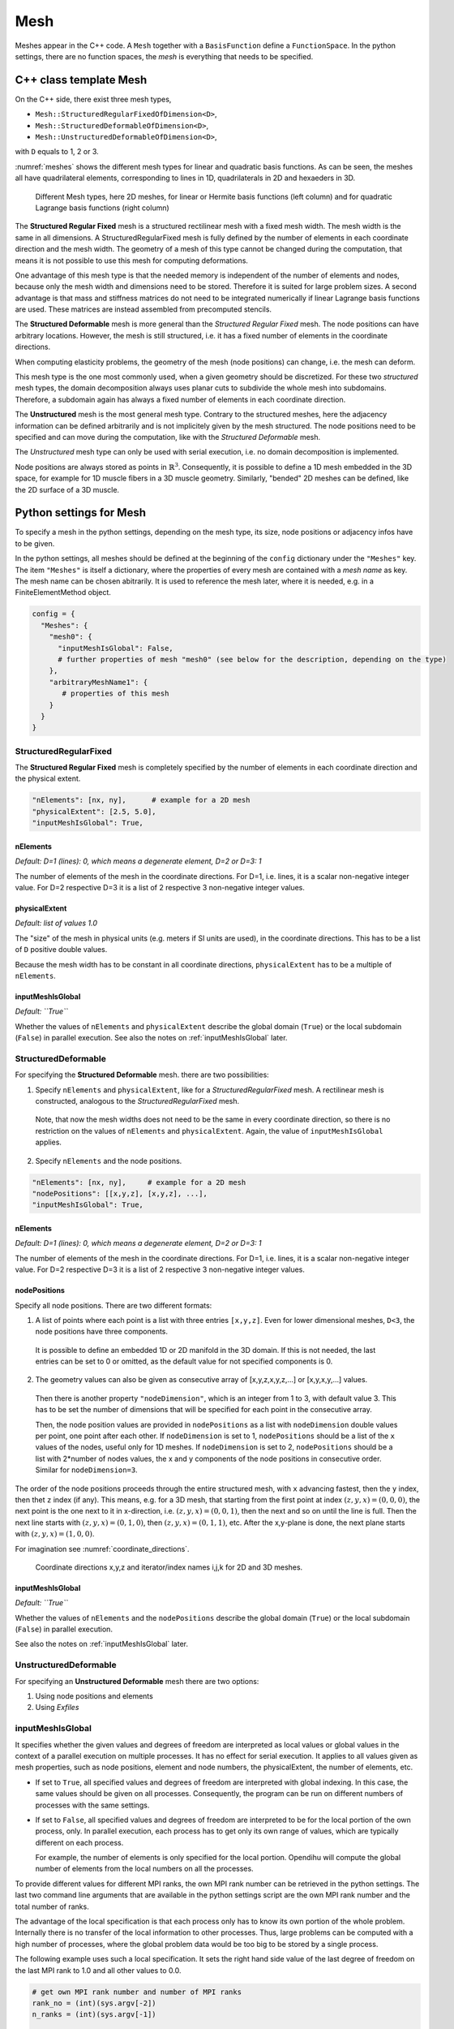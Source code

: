 
Mesh
=======

Meshes appear in the C++ code. A ``Mesh`` together with a ``BasisFunction`` define a ``FunctionSpace``. In the python settings, there are no function spaces, the *mesh* is everything that needs to be specified.

C++ class template Mesh
-------------------------

On the C++ side, there exist three mesh types, 

* ``Mesh::StructuredRegularFixedOfDimension<D>``,
* ``Mesh::StructuredDeformableOfDimension<D>``,
* ``Mesh::UnstructuredDeformableOfDimension<D>``,

with ``D`` equals to 1, 2 or 3.

:numref:`meshes` shows the different mesh types for linear and quadratic basis functions. As can be seen, the meshes all have quadrilateral elements, corresponding to lines in 1D, quadrilaterals in 2D and hexaeders in 3D.

.. _meshes:
.. figure:: meshes.svg
  :width: 50%

  Different Mesh types, here 2D meshes, for linear or Hermite basis functions (left column) and for quadratic Lagrange basis functions (right column)

The **Structured Regular Fixed** mesh is a structured rectilinear mesh with a fixed mesh width. The mesh width is the same in all dimensions. 
A StructuredRegularFixed mesh is fully defined by the number of elements in each coordinate direction and the mesh width.
The geometry of a mesh of this type cannot be changed during the computation, that means it is not possible to use this mesh for computing deformations.

One advantage of this mesh type is that the needed memory is independent of the number of elements and nodes, because only the mesh width and dimensions need to be stored. Therefore it is suited for large problem sizes.
A second advantage is that mass and stiffness matrices do not need to be integrated numerically if linear Lagrange basis functions are used. These matrices are instead assembled from precomputed stencils.

The **Structured Deformable** mesh is more general than the *Structured Regular Fixed* mesh. The node positions can have arbitrary locations.
However, the mesh is still structured, i.e. it has a fixed number of elements in the coordinate directions.

When computing elasticity problems, the geometry of the mesh (node positions) can change, i.e. the mesh can deform. 

This mesh type is the one most commonly used, when a given geometry should be discretized. For these two *structured* mesh types, the domain decomposition always uses planar cuts to subdivide the whole mesh into subdomains. Therefore, a subdomain again has always a fixed number of elements in each coordinate direction.

The **Unstructured** mesh is the most general mesh type. Contrary to the structured meshes, here the adjacency information can be defined arbitrarily and is not implicitely given by the mesh structured. 
The node positions need to be specified and can move during the computation, like with the *Structured Deformable* mesh.

The *Unstructured* mesh type can only be used with serial execution, i.e. no domain decomposition is implemented.

Node positions are always stored as points in :math:`\mathbb{R}^3`. Consequently, it is possible to define a 1D mesh embedded in the 3D space, for example for 1D muscle fibers in a 3D muscle geometry. Similarly, "bended" 2D meshes can be defined, like the 2D surface of a 3D muscle.
   
Python settings for Mesh
---------------------------
   
To specify a mesh in the python settings, depending on the mesh type, its size, node positions or adjacency infos have to be given.

In the python settings, all meshes should be defined at the beginning of the ``config`` dictionary under the ``"Meshes"`` key. 
The item ``"Meshes"`` is itself a dictionary, where the properties of every mesh are contained with a *mesh name* as key. The mesh name can be chosen abitrarily.
It is used to reference the mesh later, where it is needed, e.g. in a FiniteElementMethod object.

.. code-block:: python

  config = {
    "Meshes": {
      "mesh0": {
        "inputMeshIsGlobal": False,
        # further properties of mesh "mesh0" (see below for the description, depending on the type)
      },
      "arbitraryMeshName1": {
         # properties of this mesh
      }
    }
  }

StructuredRegularFixed
^^^^^^^^^^^^^^^^^^^^^^^ 
The **Structured Regular Fixed** mesh is completely specified by the number of elements in each coordinate direction and the physical extent.

.. code-block:: python

  "nElements": [nx, ny],      # example for a 2D mesh
  "physicalExtent": [2.5, 5.0],
  "inputMeshIsGlobal": True,

nElements
~~~~~~~~~~~~
*Default: D=1 (lines): 0, which means a degenerate element, D=2 or D=3: 1*

The number of elements of the mesh in the coordinate directions. For D=1, i.e. lines, it is a scalar non-negative integer value. For D=2 respective D=3 it is a list of 2 respective 3 non-negative integer values.
  
physicalExtent
~~~~~~~~~~~~~~~~
*Default: list of values 1.0*

The "size" of the mesh in physical units (e.g. meters if SI units are used), in the coordinate directions. This has to be a list of ``D``  positive double values.

Because the mesh width has to be constant in all coordinate directions, ``physicalExtent`` has to be a multiple of ``nElements``.

inputMeshIsGlobal
~~~~~~~~~~~~~~~~~~
*Default: ``True``*

Whether the values of ``nElements`` and ``physicalExtent`` describe the global domain (``True``) or the local subdomain (``False``) in parallel execution. See also the notes on :ref:`inputMeshIsGlobal` later.

StructuredDeformable
^^^^^^^^^^^^^^^^^^^^^^^ 
For specifying the **Structured Deformable** mesh. there are two possibilities: 

1. Specify ``nElements`` and ``physicalExtent``, like for a *StructuredRegularFixed* mesh. A rectilinear mesh is constructed, analogous to the *StructuredRegularFixed* mesh. 

  Note, that now the mesh widths does not need to be the same in every coordinate direction, so there is no restriction on the values of ``nElements`` and ``physicalExtent``.
  Again, the value of ``inputMeshIsGlobal`` applies.
  
2. Specify ``nElements`` and the node positions.

.. code-block:: python

  "nElements": [nx, ny],     # example for a 2D mesh
  "nodePositions": [[x,y,z], [x,y,z], ...], 
  "inputMeshIsGlobal": True,

nElements
~~~~~~~~~~~~
*Default: D=1 (lines): 0, which means a degenerate element, D=2 or D=3: 1*

The number of elements of the mesh in the coordinate directions. For D=1, i.e. lines, it is a scalar non-negative integer value. For D=2 respective D=3 it is a list of 2 respective 3 non-negative integer values.
  
nodePositions
~~~~~~~~~~~~~~~
Specify all node positions. There are two different formats:

1. A list of points where each point is a list with three entries ``[x,y,z]``. Even for lower dimensional meshes, ``D<3``, the node positions have three components.

  It is possible to define an embedded 1D or 2D manifold in the 3D domain. If this is not needed, the last entries can be set to 0 or omitted, as the default value for not specified components is 0.

2. The geometry values can also be given as consecutive array of [x,y,z,x,y,z,...] or [x,y,x,y,...] values.

  Then there is another property ``"nodeDimension"``, which is an integer from 1 to 3, with default value 3. This has to be set the number of dimensions that will be specified for each point in the consecutive array.

  Then, the node position values are provided in ``nodePositions`` as a list with ``nodeDimension`` double values per point, one point after each other.
  If ``nodeDimension`` is set to 1, ``nodePositions`` should be a list of the ``x`` values of the nodes, useful only for 1D meshes.
  If ``nodeDimension`` is set to 2, ``nodePositions`` should be a list with 2*number of nodes values, the x and y components of the node positions in consecutive order. Similar for ``nodeDimension=3``.

The order of the node positions proceeds through the entire structured mesh, with ``x`` advancing fastest, then the ``y`` index, then thet ``z`` index (if any). 
This means, e.g. for a 3D mesh, that starting from the first point at index :math:`(z,y,x)=(0,0,0)`, the next point is the one next to it in x-direction, i.e. :math:`(z,y,x)=(0,0,1)`,
then the next and so on until the line is full. Then the next line starts with :math:`(z,y,x)=(0,1,0)`, then :math:`(z,y,x)=(0,1,1)`, etc. 
After the x,y-plane is done, the next plane starts with :math:`(z,y,x)=(1,0,0)`.

For imagination see :numref:`coordinate_directions`.

.. _coordinate_directions:
.. figure:: coordinate_directions.svg
  :width: 80%

  Coordinate directions x,y,z and iterator/index names i,j,k for 2D and 3D meshes.
  
inputMeshIsGlobal
~~~~~~~~~~~~~~~~~~
*Default: ``True``*

Whether the values of ``nElements`` and the ``nodePositions`` describe the global domain (``True``) or the local subdomain (``False``) in parallel execution.

See also the notes on :ref:`inputMeshIsGlobal` later.

UnstructuredDeformable
^^^^^^^^^^^^^^^^^^^^^^^ 

For specifying an **Unstructured Deformable** mesh there are two options:

1. Using node positions and elements

2. Using *Exfiles*

.. _inputMeshIsGlobal:

inputMeshIsGlobal
^^^^^^^^^^^^^^^^^^^
It specifies whether the given values and degrees of freedom are interpreted as local values or global values in the context of a parallel execution on multiple processes. It has no effect for serial execution.
It applies to all values given as mesh properties, such as node positions, element and node numbers, the physicalExtent, the number of elements, etc.

* If set to ``True``, all specified values and degrees of freedom are interpreted with global indexing. In this case, the same values should be given on all processes. Consequently, the program can be run on different numbers of processes with the same settings.
* If set to ``False``, all specified values and degrees of freedom are interpreted to be for the local portion of the own process, only.
  In parallel execution, each process has to get only its own range of values, which are typically different on each process. 

  For example, the number of elements is only specified for the local portion. Opendihu will compute the global number of elements from the local numbers on all the processes.

To provide different values for different MPI ranks, the own MPI rank number can be retrieved in the python settings. 
The last two command line arguments that are available in the python settings script are the own MPI rank number and the total number of ranks.

The advantage of the local specification is that each process only has to know its own portion of the whole problem. Internally there is no transfer of the local information to other processes. 
Thus, large problems can be computed with a high number of processes, where the global problem data would be too big to be stored by a single process.

The following example uses such a local specification. It sets the right hand side value of the last degree of freedom on the last MPI rank to 1.0 and all other values to 0.0.

.. code-block:: python

  # get own MPI rank number and number of MPI ranks
  rank_no = (int)(sys.argv[-2])
  n_ranks = (int)(sys.argv[-1])
  
  config = {
    "FiniteElementMethod" : {
      "inputMeshIsGlobal": False,
      "rightHandSide": {-1: 1.0} if rank_no == n_ranks-1 else {},
      
      # further options of FiniteElementMethod
      # ...
    }
  }

